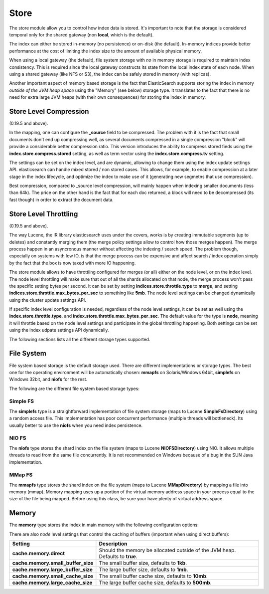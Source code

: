 .. _es-guide-reference-index-modules-store:

=====
Store
=====

The store module allow you to control how index data is stored. It's important to note that the storage is considered temporal only for the shared gateway (non **local**, which is the default).


The index can either be stored in-memory (no persistence) or on-disk (the default). In-memory indices provide better performance at the cost of limiting the index size to the amount of available physical memory.


When using a local gateway (the default), file system storage with *no* in memory storage is required to maintain index consistency. This is required since the local gateway constructs its state from the local index state of each node. When using a shared gateway (like NFS or S3), the index can be safely stored in memory (with replicas).


Another important aspect of memory based storage is the fact that ElasticSearch supports storing the index in memory *outside of the JVM heap space* using the "Memory" (see below) storage type. It translates to the fact that there is no need for extra large JVM heaps (with their own consequences) for storing the index in memory.


Store Level Compression
=======================

(0.19.5 and above).


In the mapping, one can configure the **_source** field to be compressed. The problem with it is the fact that small documents don't end up compressing well, as several documents compressed in a single compression "block" will provide a considerable better compression ratio. This version introduces the ability to compress stored fieds using the **index.store.compress.stored** setting, as well as term vector using the **index.store.compress.tv** setting.


The settings can be set on the index level, and are dynamic, allowing to change them using the index update settings API. elasticsearch can handle mixed stored / non stored cases. This allows, for example, to enable compression at a later stage in the index lifecycle, and optimize the index to make use of it (generating new segmetns that use compression).


Best compression, compared to _source level compression, will mainly happen when indexing smaller documents (less than 64k). The price on the other hand is the fact that for each doc returned, a block will need to be decompressed (its fast though) in order to extract the document data.


Store Level Throttling
======================

(0.19.5 and above).


The way Lucene, the IR library elasticsearch uses under the covers, works is by creating immutable segments (up to deletes) and constantly merging them (the merge policy settings allow to control how those merges happen). The merge process happen in an asyncronous manner without affecting the indexing / search speed. The problem though, especially on systems with low IO, is that the merge process can be expensive and affect search / index operation simply by the fact that the box is now taxed with more IO happening.


The store module allows to have throttling configured for merges (or all) either on the node level, or on the index level. The node level throttling will make sure that out of all the shards allocated on that node, the merge process won't pass the specific setting bytes per second. It can be set by setting **indices.store.throttle.type** to **merge**, and setting **indices.store.throttle.max_bytes_per_sec** to something like **5mb**. The node level settings can be changed dynamically using the cluster update settings API.


If specific index level configuration is needed, regardless of the node level settings, it can be set as well using the **index.store.throttle.type**, and **index.store.throttle.max_bytes_per_sec**. The default value for the type is **node**, meaning it will throttle based on the node level settings and participate in the global throttling happening. Both settings can be set using the index udpate settings API dynamically.


The following sections lists all the different storage types supported.


File System
===========

File system based storage is the default storage used. There are different implementations or storage types. The best one for the operating environment will be automatically chosen: **mmapfs** on Solaris/Windows 64bit, **simplefs** on Windows 32bit, and **niofs** for the rest.


The following are the different file system based storage types:


Simple FS
---------

The **simplefs** type is a straightforward implementation of file system storage (maps to Lucene **SimpleFsDirectory**) using a random access file. This implementation has poor concurrent performance (multiple threads will bottleneck). Its usually better to use the **niofs** when you need index persistence.


NIO FS
------

The **niofs** type stores the shard index on the file system (maps to Lucene **NIOFSDirectory**) using NIO. It allows multiple threads to read from the same file concurrently. It is not recommended on Windows because of a bug in the SUN Java implementation.


MMap FS
-------

The **mmapfs** type stores the shard index on the file system (maps to Lucene **MMapDirectory**) by mapping a file into memory (mmap). Memory mapping uses up a portion of the virtual memory address space in your process equal to the size of the file being mapped.  Before using this class, be sure your have plenty of virtual address space.


Memory
======

The **memory** type stores the index in main memory with the following configuration options:


There are also *node* level settings that control the caching of buffers (important when using direct buffers):


====================================  ===============================================================================
 Setting                               Description                                                                   
====================================  ===============================================================================
**cache.memory.direct**               Should the memory be allocated outside of the JVM heap. Defaults to **true**.  
**cache.memory.small_buffer_size**    The small buffer size, defaults to **1kb**.                                    
**cache.memory.large_buffer_size**    The large buffer size, defaults to **1mb**.                                    
**cache.memory.small_cache_size**     The small buffer cache size, defaults to **10mb**.                             
**cache.memory.large_cache_size**     The large buffer cache size, defaults to **500mb**.                            
====================================  ===============================================================================

